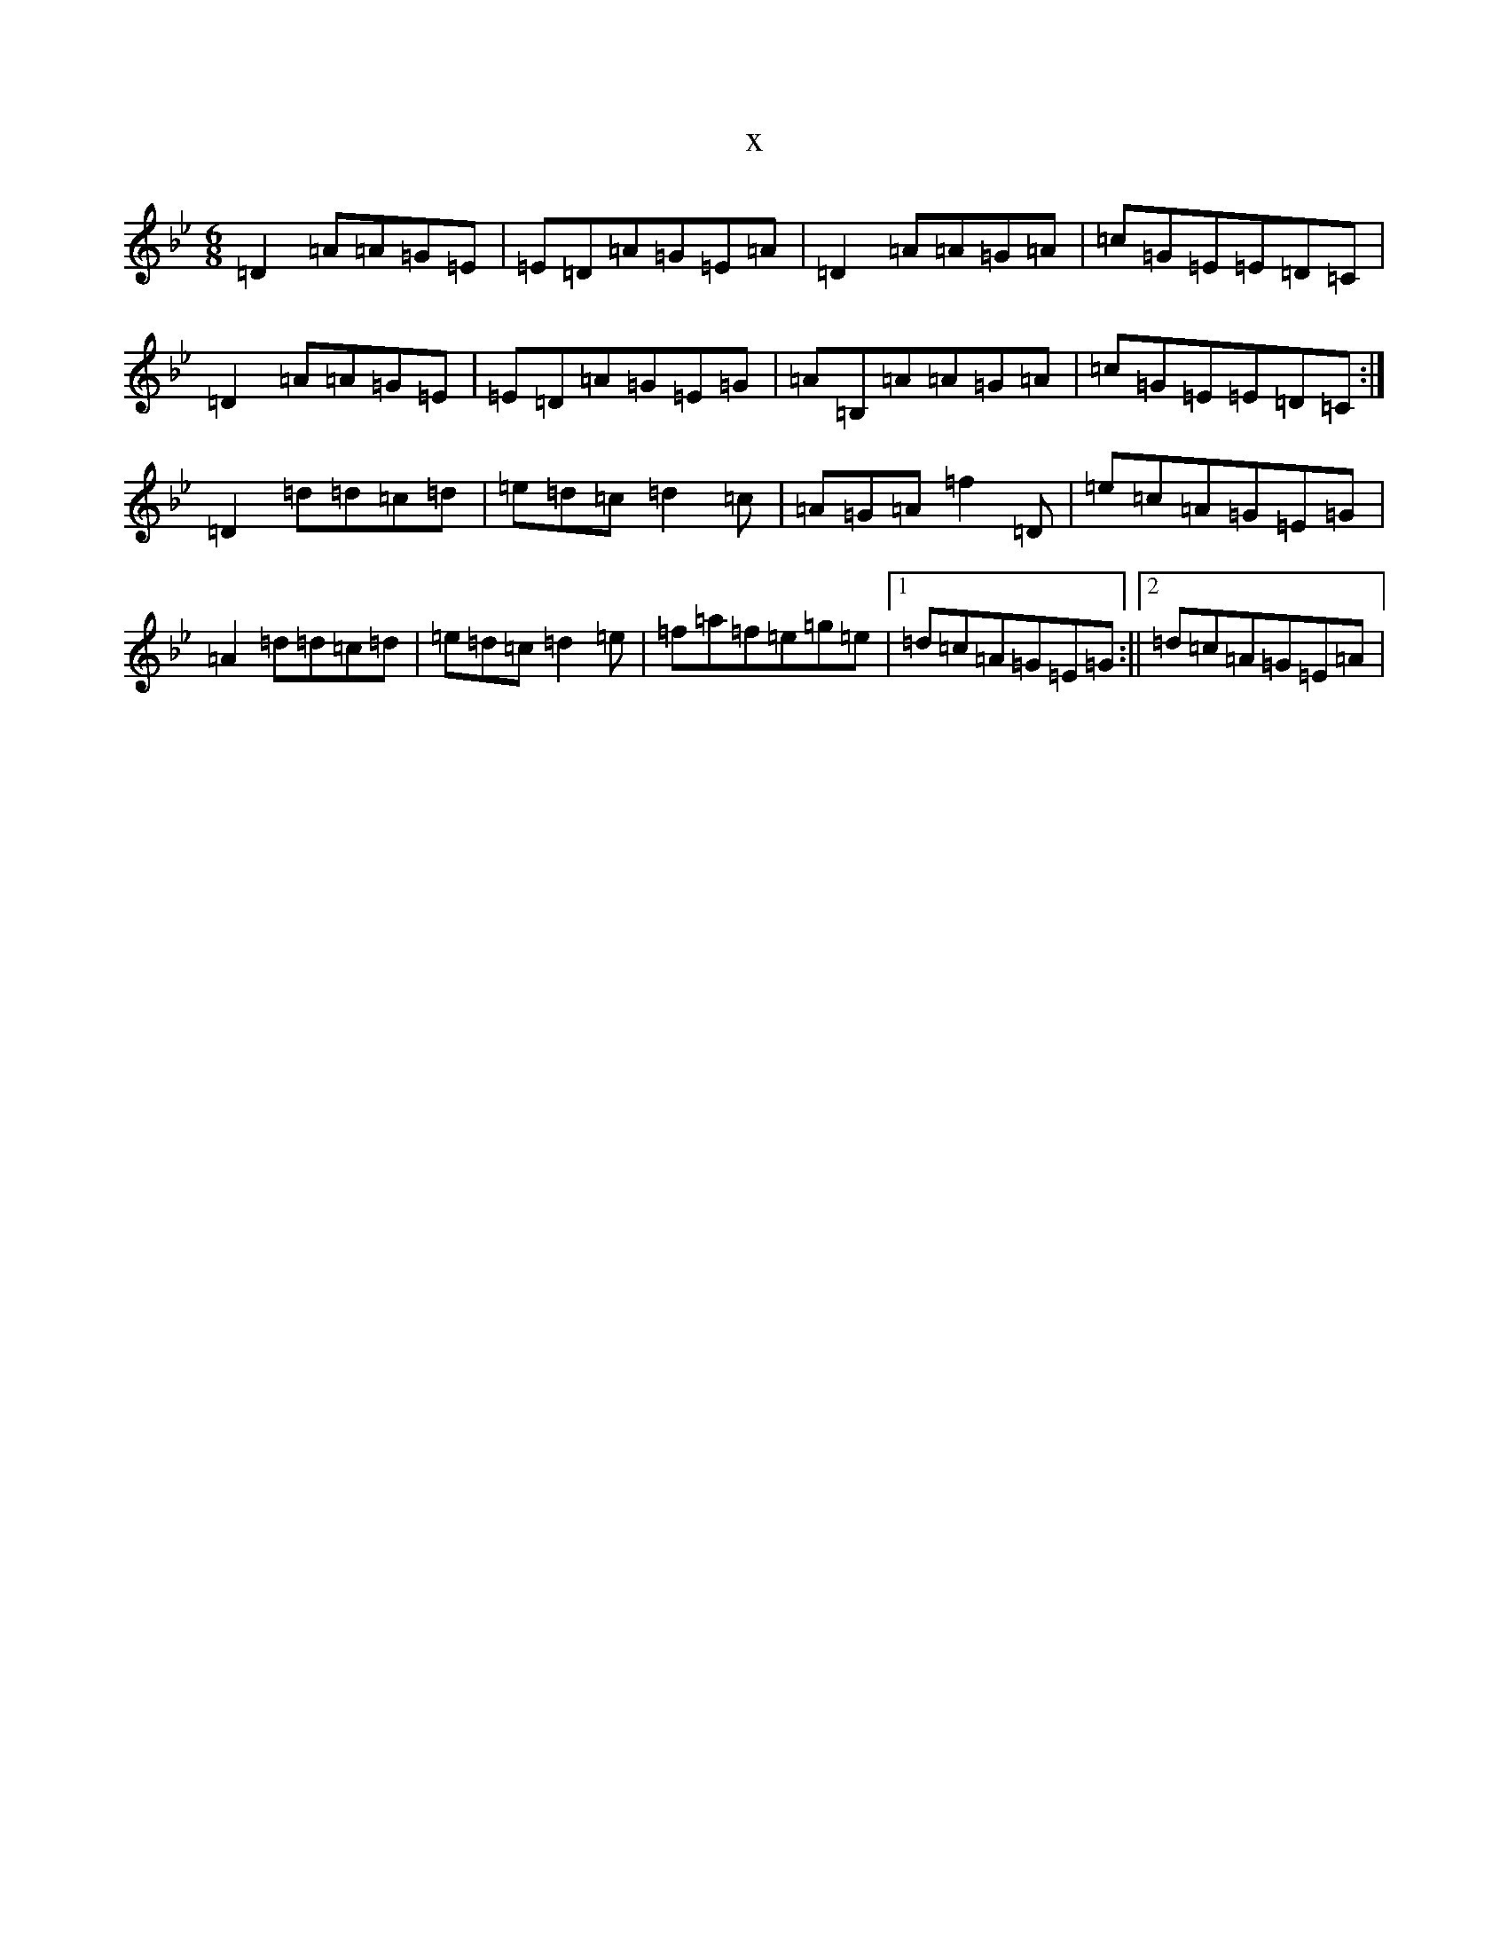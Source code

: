 X:22333
T:x
L:1/8
M:6/8
K: C Dorian
=D2=A=A=G=E|=E=D=A=G=E=A|=D2=A=A=G=A|=c=G=E=E=D=C|=D2=A=A=G=E|=E=D=A=G=E=G|=A=B,=A=A=G=A|=c=G=E=E=D=C:|=D2=d=d=c=d|=e=d=c=d2=c|=A=G=A=f2=D|=e=c=A=G=E=G|=A2=d=d=c=d|=e=d=c=d2=e|=f=a=f=e=g=e|1=d=c=A=G=E=G:||2=d=c=A=G=E=A|